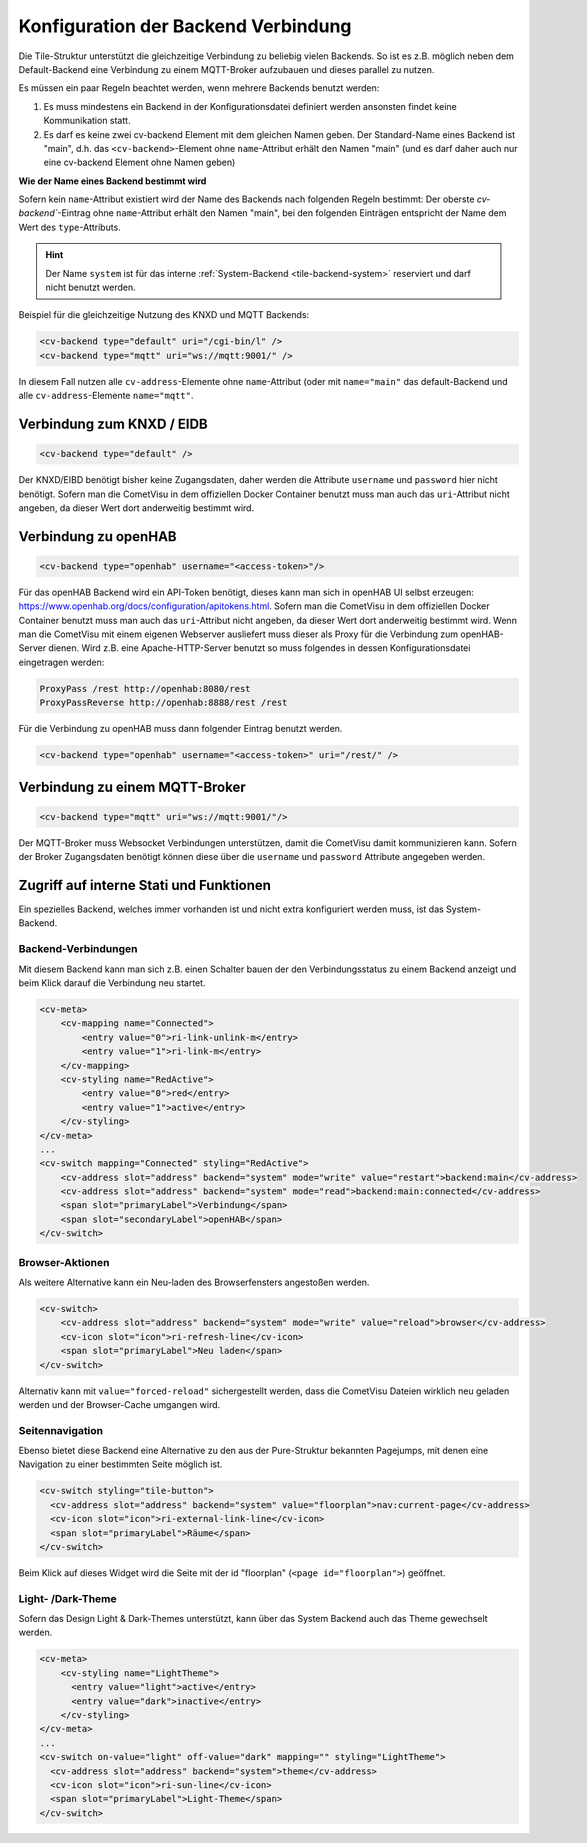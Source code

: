 .. _tile-element-backend:

Konfiguration der Backend Verbindung
====================================

.. api-doc:: cv.ui.structure.tile.elements.Backend

Die Tile-Struktur unterstützt die gleichzeitige Verbindung zu beliebig vielen Backends. So ist es z.B. möglich
neben dem Default-Backend eine Verbindung zu einem MQTT-Broker aufzubauen und dieses parallel zu nutzen.

.. parameter-information:: cv-backend tile

Es müssen ein paar Regeln beachtet werden, wenn mehrere Backends benutzt werden:

1. Es muss mindestens ein Backend in der Konfigurationsdatei definiert werden ansonsten findet keine Kommunikation statt.
2. Es darf es keine zwei cv-backend Element mit dem gleichen Namen geben. Der Standard-Name eines Backend ist "main",
   d.h. das ``<cv-backend>``-Element ohne ``name``-Attribut erhält den Namen "main" (und es darf daher auch nur eine cv-backend
   Element ohne Namen geben)

**Wie der Name eines Backend bestimmt wird**

Sofern kein ``name``-Attribut existiert wird der Name des Backends nach folgenden Regeln bestimmt:
Der oberste `cv-backend``-Eintrag ohne ``name``-Attribut erhält den Namen "main", bei den folgenden Einträgen
entspricht der Name dem Wert des ``type``-Attributs.

.. HINT::

    Der Name ``system`` ist für das interne :ref:`System-Backend <tile-backend-system>` reserviert und darf nicht benutzt werden.

Beispiel für die gleichzeitige Nutzung des KNXD und MQTT Backends:

.. code:: xml

    <cv-backend type="default" uri="/cgi-bin/l" />
    <cv-backend type="mqtt" uri="ws://mqtt:9001/" />

In diesem Fall nutzen alle ``cv-address``-Elemente ohne ``name``-Attribut (oder mit ``name="main"`` das default-Backend
und alle ``cv-address``-Elemente ``name="mqtt"``.


Verbindung zum KNXD / EIDB
--------------------------

.. code:: xml

    <cv-backend type="default" />

Der KNXD/EIBD benötigt bisher keine Zugangsdaten, daher werden die Attribute ``username`` und ``password`` hier nicht
benötigt. Sofern man die CometVisu in dem offiziellen Docker Container benutzt muss man auch das ``uri``-Attribut
nicht angeben, da dieser Wert dort anderweitig bestimmt wird.

Verbindung zu openHAB
---------------------

.. code:: xml

    <cv-backend type="openhab" username="<access-token>"/>

Für das openHAB Backend wird ein API-Token benötigt, dieses kann man sich in openHAB UI selbst erzeugen:
https://www.openhab.org/docs/configuration/apitokens.html.
Sofern man die CometVisu in dem offiziellen Docker Container benutzt muss man auch das ``uri``-Attribut
nicht angeben, da dieser Wert dort anderweitig bestimmt wird.
Wenn man die CometVisu mit einem eigenen Webserver ausliefert muss dieser als Proxy für die Verbindung
zum openHAB-Server dienen. Wird z.B. eine Apache-HTTP-Server benutzt so muss folgendes in dessen
Konfigurationsdatei eingetragen werden:

.. code-block:: apache

    ProxyPass /rest http://openhab:8080/rest
    ProxyPassReverse http://openhab:8888/rest /rest

Für die Verbindung zu openHAB muss dann folgender Eintrag benutzt werden.

.. code:: xml

    <cv-backend type="openhab" username="<access-token>" uri="/rest/" />


Verbindung zu einem MQTT-Broker
-------------------------------

.. code:: xml

    <cv-backend type="mqtt" uri="ws://mqtt:9001/"/>

Der MQTT-Broker muss Websocket Verbindungen unterstützen, damit die CometVisu damit kommunizieren kann.
Sofern der Broker Zugangsdaten benötigt können diese über die ``username`` und ``password`` Attribute angegeben werden.


.. _tile-backend-system:

Zugriff auf interne Stati und Funktionen
----------------------------------------

Ein spezielles Backend, welches immer vorhanden ist und nicht extra konfiguriert werden muss, ist das System-Backend.

Backend-Verbindungen
....................

Mit diesem Backend kann man sich z.B. einen Schalter bauen der den Verbindungsstatus zu einem Backend anzeigt und
beim Klick darauf die Verbindung neu startet.

.. code-block:: xml

    <cv-meta>
        <cv-mapping name="Connected">
            <entry value="0">ri-link-unlink-m</entry>
            <entry value="1">ri-link-m</entry>
        </cv-mapping>
        <cv-styling name="RedActive">
            <entry value="0">red</entry>
            <entry value="1">active</entry>
        </cv-styling>
    </cv-meta>
    ...
    <cv-switch mapping="Connected" styling="RedActive">
        <cv-address slot="address" backend="system" mode="write" value="restart">backend:main</cv-address>
        <cv-address slot="address" backend="system" mode="read">backend:main:connected</cv-address>
        <span slot="primaryLabel">Verbindung</span>
        <span slot="secondaryLabel">openHAB</span>
    </cv-switch>

Browser-Aktionen
................

Als weitere Alternative kann ein Neu-laden des Browserfensters angestoßen werden.

.. code-block:: xml

    <cv-switch>
        <cv-address slot="address" backend="system" mode="write" value="reload">browser</cv-address>
        <cv-icon slot="icon">ri-refresh-line</cv-icon>
        <span slot="primaryLabel">Neu laden</span>
    </cv-switch>

Alternativ kann mit ``value="forced-reload"`` sichergestellt werden, dass die CometVisu Dateien wirklich neu geladen
werden und der Browser-Cache umgangen wird.

Seitennavigation
................

Ebenso bietet diese Backend eine Alternative zu den aus der Pure-Struktur bekannten Pagejumps, mit denen eine
Navigation zu einer bestimmten Seite möglich ist.

.. code-block:: xml

    <cv-switch styling="tile-button">
      <cv-address slot="address" backend="system" value="floorplan">nav:current-page</cv-address>
      <cv-icon slot="icon">ri-external-link-line</cv-icon>
      <span slot="primaryLabel">Räume</span>
    </cv-switch>

Beim Klick auf dieses Widget wird die Seite mit der id "floorplan" (``<page id="floorplan">``) geöffnet.


Light- /Dark-Theme
..................

Sofern das Design Light & Dark-Themes unterstützt, kann über das System Backend auch das Theme gewechselt werden.

.. code-block:: xml

    <cv-meta>
        <cv-styling name="LightTheme">
          <entry value="light">active</entry>
          <entry value="dark">inactive</entry>
        </cv-styling>
    </cv-meta>
    ...
    <cv-switch on-value="light" off-value="dark" mapping="" styling="LightTheme">
      <cv-address slot="address" backend="system">theme</cv-address>
      <cv-icon slot="icon">ri-sun-line</cv-icon>
      <span slot="primaryLabel">Light-Theme</span>
    </cv-switch>

